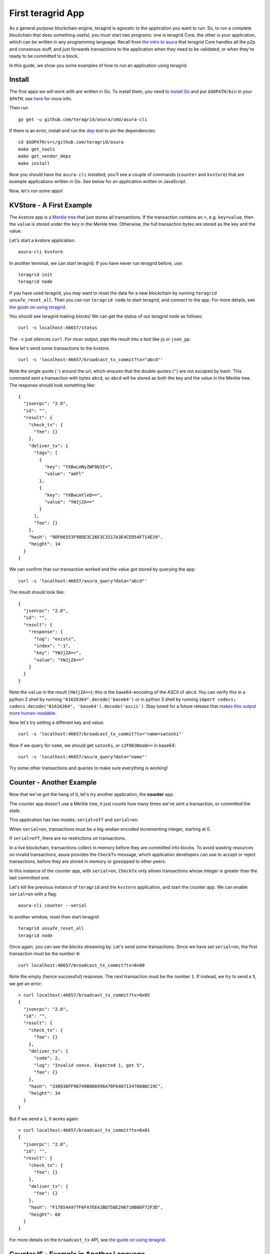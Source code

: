 First teragrid App
====================

As a general purpose blockchain engine, teragrid is agnostic to the
application you want to run. So, to run a complete blockchain that does
something useful, you must start two programs: one is teragrid Core,
the other is your application, which can be written in any programming
language. Recall from `the intro to asura <introduction.html#asura-Overview>`__ that
teragrid Core handles all the p2p and consensus stuff, and just
forwards transactions to the application when they need to be validated,
or when they're ready to be committed to a block.

In this guide, we show you some examples of how to run an application
using teragrid.

Install
-------

The first apps we will work with are written in Go. To install them, you
need to `install Go <https://golang.org/doc/install>`__ and put
``$GOPATH/bin`` in your
``$PATH``; see `here <https://github.com/teragrid/teragrid/wiki/Setting-GOPATH>`__ for more info.

Then run

::

    go get -u github.com/teragrid/asura/cmd/asura-cli

If there is an error, install and run the `dep <https://github.com/golang/dep>`__ tool to pin the
dependencies:

::

    cd $GOPATH/src/github.com/teragrid/asura
    make get_tools
    make get_vendor_deps
    make install

Now you should have the ``asura-cli`` installed; you'll see
a couple of commands (``counter`` and ``kvstore``) that are
example applications written in Go. See below for an application
written in JavaScript.

Now, let's run some apps!

KVStore - A First Example
-------------------------

The kvstore app is a `Merkle
tree <https://en.wikipedia.org/wiki/Merkle_tree>`__ that just stores all
transactions. If the transaction contains an ``=``, e.g. ``key=value``,
then the ``value`` is stored under the ``key`` in the Merkle tree.
Otherwise, the full transaction bytes are stored as the key and the
value.

Let's start a kvstore application.

::

    asura-cli kvstore

In another terminal, we can start teragrid. If you have never run
teragrid before, use:

::

    teragrid init
    teragrid node

If you have used teragrid, you may want to reset the data for a new
blockchain by running ``teragrid unsafe_reset_all``. Then you can run
``teragrid node`` to start teragrid, and connect to the app. For
more details, see `the guide on using
teragrid <./using-teragrid.html>`__.

You should see teragrid making blocks! We can get the status of our
teragrid node as follows:

::

    curl -s localhost:46657/status

The ``-s`` just silences ``curl``. For nicer output, pipe the result into a
tool like `jq <https://stedolan.github.io/jq/>`__ or ``json_pp``.

Now let's send some transactions to the kvstore.

::

    curl -s 'localhost:46657/broadcast_tx_commit?tx="abcd"'

Note the single quote (``'``) around the url, which ensures that the
double quotes (``"``) are not escaped by bash. This command sent a
transaction with bytes ``abcd``, so ``abcd`` will be stored as both the
key and the value in the Merkle tree. The response should look something
like:

::

    {
      "jsonrpc": "2.0",
      "id": "",
      "result": {
        "check_tx": {
          "fee": {}
        },
        "deliver_tx": {
          "tags": [
            {
              "key": "YXBwLmNyZWF0b3I=",
              "value": "amFl"
            },
            {
              "key": "YXBwLmtleQ==",
              "value": "YWJjZA=="
            }
          ],
          "fee": {}
        },
        "hash": "9DF66553F98DE3C26E3C3317A3E4CED54F714E39",
        "height": 14
      }
    }

We can confirm that our transaction worked and the value got stored by
querying the app:

::

    curl -s 'localhost:46657/asura_query?data="abcd"'

The result should look like:

::

    {
      "jsonrpc": "2.0",
      "id": "",
      "result": {
        "response": {
          "log": "exists",
          "index": "-1",
          "key": "YWJjZA==",
          "value": "YWJjZA=="
        }
      }
    }

Note the ``value`` in the result (``YWJjZA==``); this is the
base64-encoding of the ASCII of ``abcd``. You can verify this in
a python 2 shell by running ``"61626364".decode('base64')`` or in python 3 shell by running ``import codecs; codecs.decode("61626364", 'base64').decode('ascii')``. Stay
tuned for a future release that `makes this output more human-readable <https://github.com/teragrid/asura/issues/32>`__.

Now let's try setting a different key and value:

::

    curl -s 'localhost:46657/broadcast_tx_commit?tx="name=satoshi"'

Now if we query for ``name``, we should get ``satoshi``, or
``c2F0b3NoaQ==`` in base64:

::

    curl -s 'localhost:46657/asura_query?data="name"'

Try some other transactions and queries to make sure everything is
working!

Counter - Another Example
-------------------------

Now that we've got the hang of it, let's try another application, the
**counter** app.

The counter app doesn't use a Merkle tree, it just counts how many times
we've sent a transaction, or committed the state.

This application has two modes: ``serial=off`` and ``serial=on``.

When ``serial=on``, transactions must be a big-endian encoded
incrementing integer, starting at 0.

If ``serial=off``, there are no restrictions on transactions.

In a live blockchain, transactions collect in memory before they are
committed into blocks. To avoid wasting resources on invalid
transactions, asura provides the ``CheckTx`` message, which application
developers can use to accept or reject transactions, before they are
stored in memory or gossipped to other peers.

In this instance of the counter app, with ``serial=on``, ``CheckTx``
only allows transactions whose integer is greater than the last
committed one.

Let's kill the previous instance of ``teragrid`` and the ``kvstore``
application, and start the counter app. We can enable ``serial=on`` with
a flag:

::

    asura-cli counter --serial

In another window, reset then start teragrid:

::

    teragrid unsafe_reset_all
    teragrid node

Once again, you can see the blocks streaming by. Let's send some
transactions. Since we have set ``serial=on``, the first transaction
must be the number ``0``:

::

    curl localhost:46657/broadcast_tx_commit?tx=0x00

Note the empty (hence successful) response. The next transaction must be
the number ``1``. If instead, we try to send a ``5``, we get an error:

::

    > curl localhost:46657/broadcast_tx_commit?tx=0x05
    {
      "jsonrpc": "2.0",
      "id": "",
      "result": {
        "check_tx": {
          "fee": {}
        },
        "deliver_tx": {
          "code": 2,
          "log": "Invalid nonce. Expected 1, got 5",
          "fee": {}
        },
        "hash": "33B93DFF98749B0D6996A70F64071347060DC19C",
        "height": 34
      }
    }

But if we send a ``1``, it works again:

::

    > curl localhost:46657/broadcast_tx_commit?tx=0x01
    {
      "jsonrpc": "2.0",
      "id": "",
      "result": {
        "check_tx": {
          "fee": {}
        },
        "deliver_tx": {
          "fee": {}
        },
        "hash": "F17854A977F6FA7EEA1BD758E296710B86F72F3D",
        "height": 60
      }
    }

For more details on the ``broadcast_tx`` API, see `the guide on using
teragrid <./using-teragrid.html>`__.

CounterJS - Example in Another Language
---------------------------------------

We also want to run applications in another language - in this case,
we'll run a Javascript version of the ``counter``. To run it, you'll
need to `install node <https://nodejs.org/en/download/>`__.

You'll also need to fetch the relevant repository, from `here <https://github.com/teragrid/js-asura>`__ then install it. As go devs, we
keep all our code under the ``$GOPATH``, so run:

::

    go get github.com/teragrid/js-asura &> /dev/null
    cd $GOPATH/src/github.com/teragrid/js-asura/example
    npm install
    cd ..

Kill the previous ``counter`` and ``teragrid`` processes. Now run the
app:

::

    node example/app.js

In another window, reset and start ``teragrid``:

::

    teragrid unsafe_reset_all
    teragrid node

Once again, you should see blocks streaming by - but now, our
application is written in javascript! Try sending some transactions, and
like before - the results should be the same:

::

    curl localhost:46657/broadcast_tx_commit?tx=0x00 # ok
    curl localhost:46657/broadcast_tx_commit?tx=0x05 # invalid nonce
    curl localhost:46657/broadcast_tx_commit?tx=0x01 # ok

Neat, eh?

Basecoin - A More Interesting Example
-------------------------------------

We saved the best for last; the `Cosmos SDK <https://github.com/cosmos/cosmos-sdk>`__ is a general purpose framework for building cryptocurrencies. Unlike the ``kvstore`` and ``counter``, which are strictly for example purposes. The reference implementation of Cosmos SDK is ``basecoin``, which demonstrates how to use the building blocks of the Cosmos SDK.

The default ``basecoin`` application is a multi-asset cryptocurrency
that supports inter-blockchain communication (IBC). For more details on how
basecoin works and how to use it, see our `basecoin
guide <http://cosmos-sdk.readthedocs.io/en/latest/basecoin-basics.html>`__

In this tutorial you learned how to run applications using teragrid
on a single node. You saw how applications could be written in different
languages, and how to send transactions and query for the latest state.
But the true power of teragrid comes from its ability to securely and
efficiently run an application across a distributed network of nodes,
while keeping them all in sync using its state-of-the-art consensus
protocol. Next, we show you how to deploy teragrid testnets.
